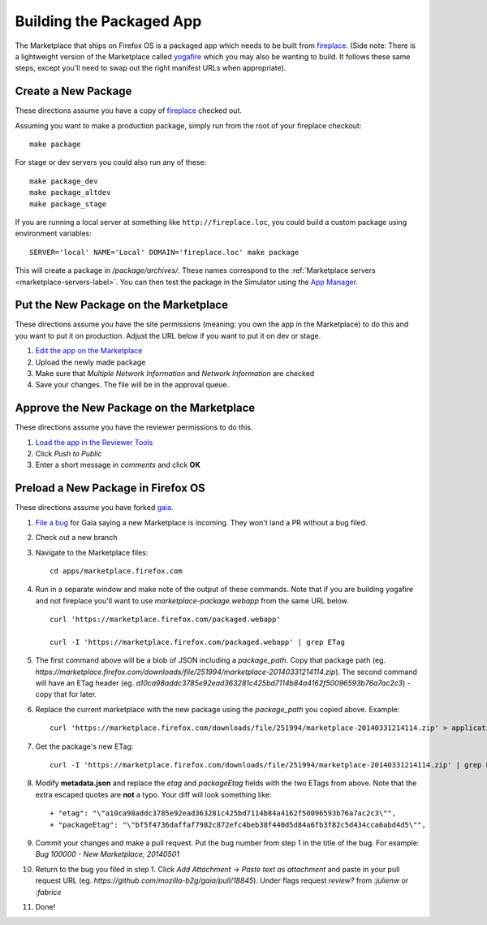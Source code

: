 .. _package:

=========================
Building the Packaged App
=========================

The Marketplace that ships on Firefox OS is a packaged app which needs to
be built from `fireplace <https://github.com/mozilla/fireplace>`_.  (Side note:
There is a lightweight version of the Marketplace called
`yogafire <https://github.com/mozilla.yogafire>`_ which you may also be wanting
to build.  It follows these same steps, except you'll need to swap out the right
manifest URLs when appropriate).

Create a New Package
--------------------

These directions assume you have a copy of `fireplace <https://github.com/mozilla/fireplace>`_
checked out.

Assuming you want to make a production package, simply run from the root of your
fireplace checkout::

    make package

For stage or dev servers you could also run any of these::

    make package_dev
    make package_altdev
    make package_stage

If you are running a local server at something like
``http://fireplace.loc``, you could build a custom package using
environment variables::

    SERVER='local' NAME='Local' DOMAIN='fireplace.loc' make package

This will create a package in `/package/archives/`. These names correspond to
the :ref:`Marketplace servers <marketplace-servers-label>`. You can then test
the package in the Simulator using the `App Manager <https://developer.mozilla.org/en-US/Firefox_OS/Using_the_App_Manager>`_.

Put the New Package on the Marketplace
--------------------------------------

These directions assume you have the site permissions (meaning: you own the app
in the Marketplace) to do this and you want to put it on production.  Adjust the
URL below if you want to put it on dev or stage.

1) `Edit the app on the Marketplace <https://marketplace.firefox.com/developers/app/marketplace/status#upload-new-version>`_
2) Upload the newly made package
3) Make sure that *Multiple Network Information* and *Network Information* are
   checked
4) Save your changes.  The file will be in the approval queue.

Approve the New Package on the Marketplace
------------------------------------------

These directions assume you have the reviewer permissions to do this.

1) `Load the app in the Reviewer Tools <https://marketplace.firefox.com/reviewers/apps/review/marketplace#review-actions>`_
2) Click *Push to Public*
3) Enter a short message in *comments* and click **OK**

Preload a New Package in Firefox OS
-----------------------------------

These directions assume you have forked `gaia <https://github.com/mozilla-b2g/gaia/>`_.

1) `File a bug <https://bugzilla.mozilla.org/enter_bug.cgi?product=Firefox%20OS&component=Gaia>`_
   for Gaia saying a new Marketplace is incoming.  They won't land a PR without
   a bug filed.

2) Check out a new branch

3) Navigate to the Marketplace files::

    cd apps/marketplace.firefox.com

4) Run in a separate window and make note of the output of these commands.  Note
   that if you are building yogafire and not fireplace you'll want to use
   *marketplace-package.webapp* from the same URL below. ::

    curl 'https://marketplace.firefox.com/packaged.webapp'

    curl -I 'https://marketplace.firefox.com/packaged.webapp' | grep ETag

5) The first command above will be a blob of JSON including a *package_path*.
   Copy that package path (eg. *https://marketplace.firefox.com/downloads/file/251994/marketplace-20140331214114.zip*).
   The second command will have an ETag header (eg.  *a10ca98addc3785e92ead363281c425bd7114b84a4162f50096593b76a7ac2c3*)
   - copy that for later.

6) Replace the current marketplace with the new package using the *package_path*
   you copied above.  Example::

    curl 'https://marketplace.firefox.com/downloads/file/251994/marketplace-20140331214114.zip' > application.zip

7) Get the package's new ETag::

    curl -I 'https://marketplace.firefox.com/downloads/file/251994/marketplace-20140331214114.zip' | grep ETag

8) Modify **metadata.json** and replace the *etag* and *packageEtag* fields with
   the two ETags from above.  Note that the extra escaped quotes are **not** a
   typo.  Your diff will look something like::

   + "etag": "\"a10ca98addc3785e92ead363281c425bd7114b84a4162f50096593b76a7ac2c3\"",
   + "packageEtag": "\"bf5f4736daffaf7982c872efc4beb38f440d5d84a6fb3f82c5d434cca6abd4d5\"",

9) Commit your changes and make a pull request.  Put the bug number from step 1
   in the title of the bug.  For example: *Bug 100000 - New Marketplace; 20140501*

10) Return to the bug you filed in step 1.  Click *Add Attachment* -> *Paste
    text as attachment* and paste in your pull request URL (eg.
    *https://github.com/mozilla-b2g/gaia/pull/18845*).  Under flags request
    *review?* from *:julienw* or *:fabrice*

11) Done!
